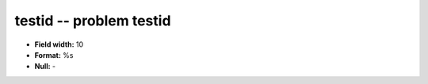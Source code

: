 .. _Builds1.0-testid_attributes:

**testid** -- problem testid
----------------------------

* **Field width:** 10
* **Format:** %s
* **Null:** -
